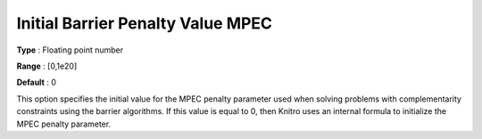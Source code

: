 .. _KNITRO_IP_-_Initial_Barrier_Penalty_Value:


Initial Barrier Penalty Value MPEC
==================================



**Type** :	Floating point number	

**Range** :	[0,1e20]	

**Default** :	0



This option specifies the initial value for the MPEC penalty parameter used when solving problems with complementarity constraints using the barrier algorithms. If this value is equal to 0, then Knitro uses an internal formula to initialize the MPEC penalty parameter.

